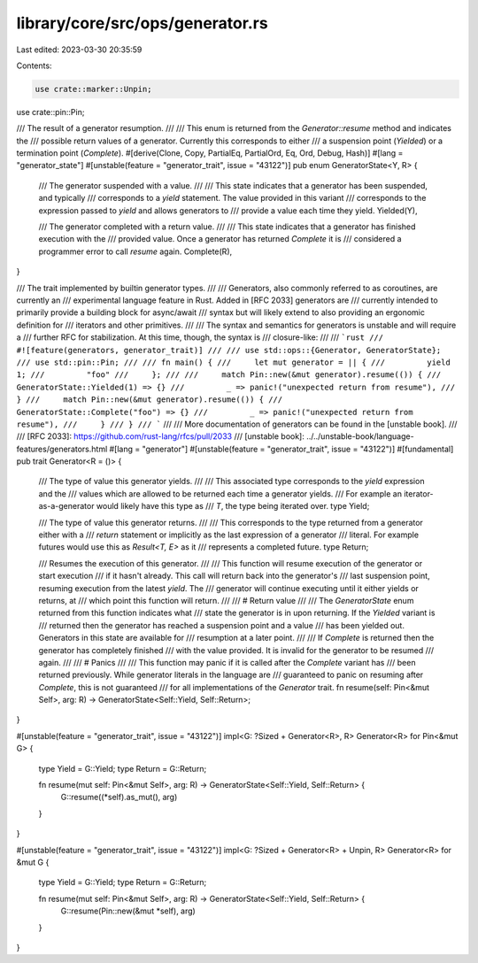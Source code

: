 library/core/src/ops/generator.rs
=================================

Last edited: 2023-03-30 20:35:59

Contents:

.. code-block:: rs

    use crate::marker::Unpin;
use crate::pin::Pin;

/// The result of a generator resumption.
///
/// This enum is returned from the `Generator::resume` method and indicates the
/// possible return values of a generator. Currently this corresponds to either
/// a suspension point (`Yielded`) or a termination point (`Complete`).
#[derive(Clone, Copy, PartialEq, PartialOrd, Eq, Ord, Debug, Hash)]
#[lang = "generator_state"]
#[unstable(feature = "generator_trait", issue = "43122")]
pub enum GeneratorState<Y, R> {
    /// The generator suspended with a value.
    ///
    /// This state indicates that a generator has been suspended, and typically
    /// corresponds to a `yield` statement. The value provided in this variant
    /// corresponds to the expression passed to `yield` and allows generators to
    /// provide a value each time they yield.
    Yielded(Y),

    /// The generator completed with a return value.
    ///
    /// This state indicates that a generator has finished execution with the
    /// provided value. Once a generator has returned `Complete` it is
    /// considered a programmer error to call `resume` again.
    Complete(R),
}

/// The trait implemented by builtin generator types.
///
/// Generators, also commonly referred to as coroutines, are currently an
/// experimental language feature in Rust. Added in [RFC 2033] generators are
/// currently intended to primarily provide a building block for async/await
/// syntax but will likely extend to also providing an ergonomic definition for
/// iterators and other primitives.
///
/// The syntax and semantics for generators is unstable and will require a
/// further RFC for stabilization. At this time, though, the syntax is
/// closure-like:
///
/// ```rust
/// #![feature(generators, generator_trait)]
///
/// use std::ops::{Generator, GeneratorState};
/// use std::pin::Pin;
///
/// fn main() {
///     let mut generator = || {
///         yield 1;
///         "foo"
///     };
///
///     match Pin::new(&mut generator).resume(()) {
///         GeneratorState::Yielded(1) => {}
///         _ => panic!("unexpected return from resume"),
///     }
///     match Pin::new(&mut generator).resume(()) {
///         GeneratorState::Complete("foo") => {}
///         _ => panic!("unexpected return from resume"),
///     }
/// }
/// ```
///
/// More documentation of generators can be found in the [unstable book].
///
/// [RFC 2033]: https://github.com/rust-lang/rfcs/pull/2033
/// [unstable book]: ../../unstable-book/language-features/generators.html
#[lang = "generator"]
#[unstable(feature = "generator_trait", issue = "43122")]
#[fundamental]
pub trait Generator<R = ()> {
    /// The type of value this generator yields.
    ///
    /// This associated type corresponds to the `yield` expression and the
    /// values which are allowed to be returned each time a generator yields.
    /// For example an iterator-as-a-generator would likely have this type as
    /// `T`, the type being iterated over.
    type Yield;

    /// The type of value this generator returns.
    ///
    /// This corresponds to the type returned from a generator either with a
    /// `return` statement or implicitly as the last expression of a generator
    /// literal. For example futures would use this as `Result<T, E>` as it
    /// represents a completed future.
    type Return;

    /// Resumes the execution of this generator.
    ///
    /// This function will resume execution of the generator or start execution
    /// if it hasn't already. This call will return back into the generator's
    /// last suspension point, resuming execution from the latest `yield`. The
    /// generator will continue executing until it either yields or returns, at
    /// which point this function will return.
    ///
    /// # Return value
    ///
    /// The `GeneratorState` enum returned from this function indicates what
    /// state the generator is in upon returning. If the `Yielded` variant is
    /// returned then the generator has reached a suspension point and a value
    /// has been yielded out. Generators in this state are available for
    /// resumption at a later point.
    ///
    /// If `Complete` is returned then the generator has completely finished
    /// with the value provided. It is invalid for the generator to be resumed
    /// again.
    ///
    /// # Panics
    ///
    /// This function may panic if it is called after the `Complete` variant has
    /// been returned previously. While generator literals in the language are
    /// guaranteed to panic on resuming after `Complete`, this is not guaranteed
    /// for all implementations of the `Generator` trait.
    fn resume(self: Pin<&mut Self>, arg: R) -> GeneratorState<Self::Yield, Self::Return>;
}

#[unstable(feature = "generator_trait", issue = "43122")]
impl<G: ?Sized + Generator<R>, R> Generator<R> for Pin<&mut G> {
    type Yield = G::Yield;
    type Return = G::Return;

    fn resume(mut self: Pin<&mut Self>, arg: R) -> GeneratorState<Self::Yield, Self::Return> {
        G::resume((*self).as_mut(), arg)
    }
}

#[unstable(feature = "generator_trait", issue = "43122")]
impl<G: ?Sized + Generator<R> + Unpin, R> Generator<R> for &mut G {
    type Yield = G::Yield;
    type Return = G::Return;

    fn resume(mut self: Pin<&mut Self>, arg: R) -> GeneratorState<Self::Yield, Self::Return> {
        G::resume(Pin::new(&mut *self), arg)
    }
}


